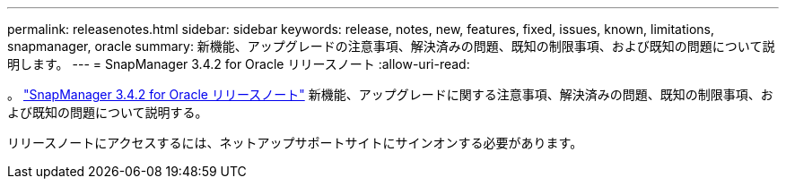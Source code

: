 ---
permalink: releasenotes.html 
sidebar: sidebar 
keywords: release, notes, new, features, fixed, issues, known, limitations, snapmanager, oracle 
summary: 新機能、アップグレードの注意事項、解決済みの問題、既知の制限事項、および既知の問題について説明します。 
---
= SnapManager 3.4.2 for Oracle リリースノート
:allow-uri-read: 


。 link:https://library.netapp.com/ecm/ecm_get_file/ECMLP2849192["SnapManager 3.4.2 for Oracle リリースノート"] 新機能、アップグレードに関する注意事項、解決済みの問題、既知の制限事項、および既知の問題について説明する。

リリースノートにアクセスするには、ネットアップサポートサイトにサインオンする必要があります。
